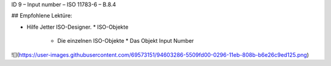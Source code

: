ID 9 – Input number – ISO 11783-6 – B.8.4


## Empfohlene Lektüre:

*   Hilfe Jetter ISO-Designer.
    *   ISO-Objekte
        *   Die einzelnen ISO-Objekte
            *   Das Objekt Input Number

![](https://user-images.githubusercontent.com/69573151/94603286-5509fd00-0296-11eb-808b-b6e26c9ed125.png)